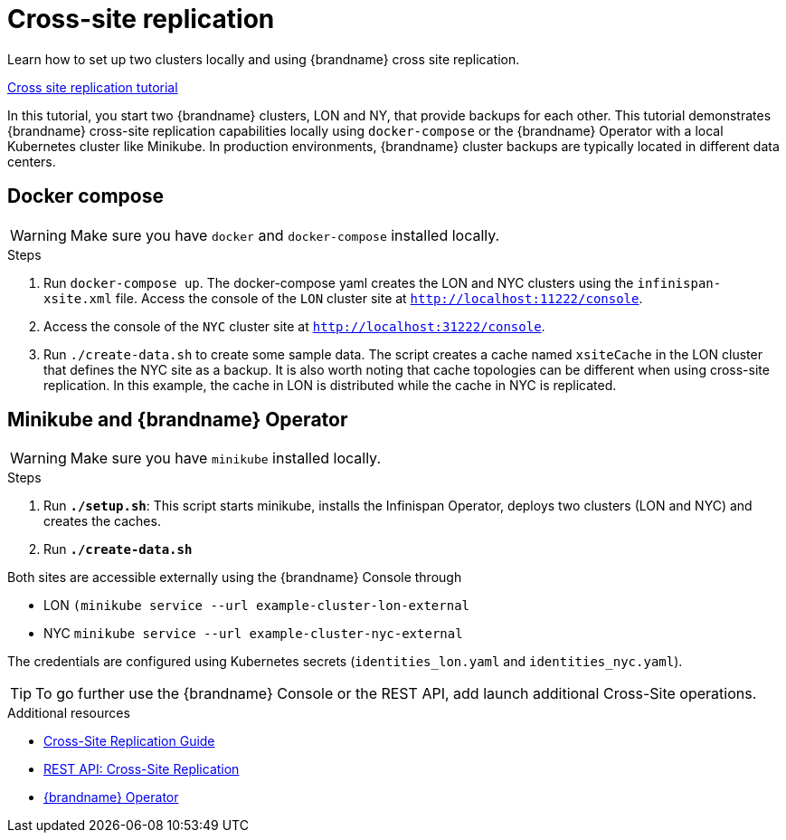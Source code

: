 [id='cross-site-replication_{context}']
= Cross-site replication

Learn how to set up two clusters locally and using {brandname} cross site replication.

link:{repository}/infinispan-remote/cross-site-replication[Cross site replication tutorial]

In this tutorial, you start two {brandname} clusters, LON and NY, that provide backups for each other.
This tutorial demonstrates {brandname} cross-site replication capabilities locally using `docker-compose`
or the {brandname} Operator with a local Kubernetes cluster like Minikube.
In production environments, {brandname} cluster backups are typically located in different data centers.

== Docker compose

[WARNING]
====
Make sure you have `docker` and `docker-compose` installed locally.
====

.Steps
. Run `docker-compose up`. The docker-compose yaml creates the LON and NYC clusters using the `infinispan-xsite.xml` file.
Access the console of the `LON` cluster site at `http://localhost:11222/console`.

. Access the console of the `NYC` cluster site at `http://localhost:31222/console`.

. Run `./create-data.sh` to create some sample data. The script creates a cache named `xsiteCache` in the LON cluster that defines the NYC site as a backup.
It is also worth noting that cache topologies can be different when using cross-site replication. In this
example, the cache in LON is distributed while the cache in NYC is replicated.

== Minikube and {brandname} Operator

[WARNING]
====
Make sure you have `minikube` installed locally.
====

.Steps
. Run *`./setup.sh`*: This script starts minikube, installs the Infinispan Operator, deploys two clusters (LON and NYC) and creates the caches.
. Run *`./create-data.sh`*

Both sites are accessible externally using the {brandname} Console through

* LON `(minikube service --url example-cluster-lon-external`
* NYC `minikube service --url example-cluster-nyc-external`

The credentials are configured using Kubernetes secrets (`identities_lon.yaml` and `identities_nyc.yaml`).

[TIP]
====
To go further use the {brandname} Console or the REST API, add launch additional Cross-Site operations.
====

[role="_additional-resources"]
.Additional resources
* link:{xsite_docs}[Cross-Site Replication Guide]
* link:{rest_docs}#rest_v2_cache_operations[REST API: Cross-Site Replication]
* link:{operator}[{brandname} Operator]
